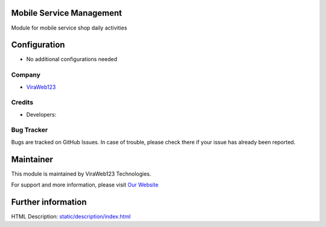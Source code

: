 Mobile Service Management
=========================

Module for mobile service shop daily activities

Configuration
=============

* No additional configurations needed

Company
-------
* `ViraWeb123 <https://ViraWeb123.ir/>`__

Credits
-------
* Developers: 


Bug Tracker
-----------
Bugs are tracked on GitHub Issues. In case of trouble, please check there if your issue has already been reported.

Maintainer
==========
.. image:: https://ViraWeb123.ir/images/logo.png
   :target: https://ViraWeb123.ir

This module is maintained by ViraWeb123 Technologies.

For support and more information, please visit `Our Website <https://ViraWeb123.ir/>`__

Further information
===================
HTML Description: `<static/description/index.html>`__

